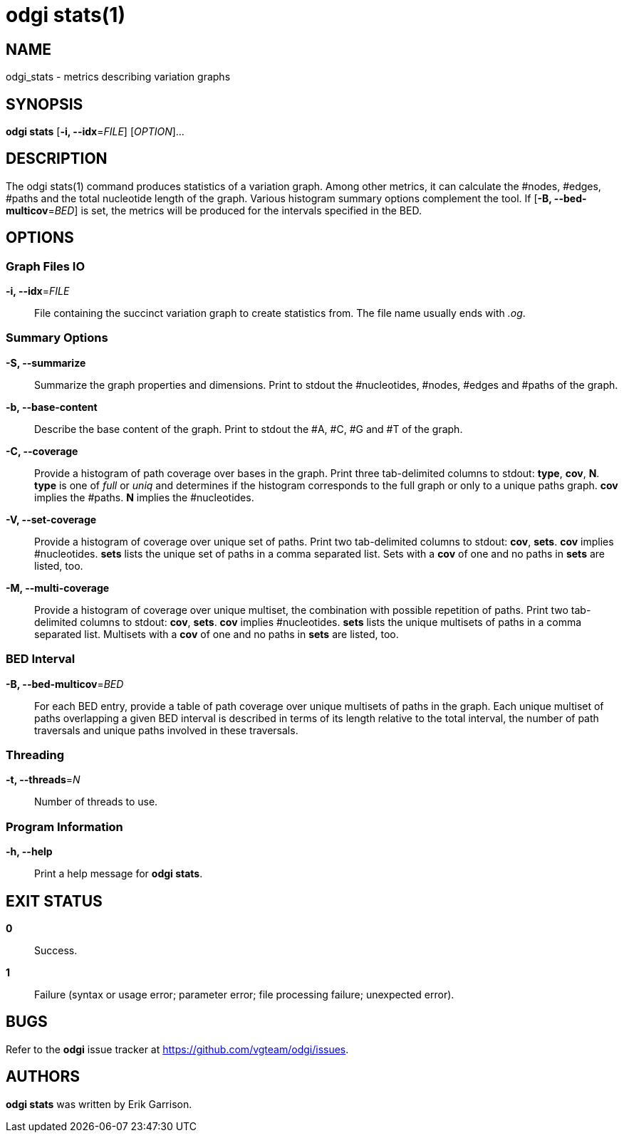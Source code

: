 = odgi stats(1)
ifdef::backend-manpage[]
Erik Garrison
:doctype: manpage
:release-version: 0.4.1
:man manual: odgi stats
:man source: odgi 0.4.1
:page-layout: base
endif::[]

== NAME

odgi_stats - metrics describing variation graphs

== SYNOPSIS

*odgi stats* [*-i, --idx*=_FILE_] [_OPTION_]...

== DESCRIPTION

The odgi stats(1) command produces statistics of a variation graph. Among other metrics, it can calculate the #nodes, #edges, #paths and the total nucleotide length of the graph. Various histogram summary options complement the tool. If [*-B, --bed-multicov*=_BED_] is set, the metrics will be produced for the intervals specified in the BED.

== OPTIONS

=== Graph Files IO

*-i, --idx*=_FILE_::
  File containing the succinct variation graph to create statistics from. The file name usually ends with _.og_.

=== Summary Options

*-S, --summarize*::
  Summarize the graph properties and dimensions. Print to stdout the #nucleotides, #nodes, #edges and #paths of the graph.

*-b, --base-content*::
  Describe the base content of the graph. Print to stdout the #A, #C, #G and #T of the graph.

*-C, --coverage*::
  Provide a histogram of path coverage over bases in the graph. Print three tab-delimited columns to stdout: *type*, *cov*, *N*. *type* is one of _full_ or _uniq_ and determines if the histogram corresponds to the full graph or only to a unique paths graph. *cov* implies the #paths. *N* implies the #nucleotides.

*-V, --set-coverage*::
  Provide a histogram of coverage over unique set of paths. Print two tab-delimited columns to stdout: *cov*, *sets*. *cov* implies #nucleotides. *sets* lists the unique set of paths in a comma separated list. Sets with a *cov* of one and no paths in *sets* are listed, too.

*-M, --multi-coverage*::
  Provide a histogram of coverage over unique multiset, the combination with possible repetition of paths. Print two tab-delimited columns to stdout: *cov*, *sets*. *cov* implies #nucleotides. *sets* lists the unique multisets of paths in a comma separated list. Multisets with a *cov* of one and no paths in *sets* are listed, too.

=== BED Interval

*-B, --bed-multicov*=_BED_::
  For each BED entry, provide a table of path coverage over unique multisets of paths in the graph. Each unique multiset of paths overlapping a given BED interval is described in terms of its length relative to the total interval, the number of path traversals and unique paths involved in these traversals.

=== Threading

*-t, --threads*=_N_::
  Number of threads to use.

=== Program Information

*-h, --help*::
  Print a help message for *odgi stats*.

== EXIT STATUS

*0*::
  Success.

*1*::
  Failure (syntax or usage error; parameter error; file processing failure; unexpected error).

== BUGS

Refer to the *odgi* issue tracker at https://github.com/vgteam/odgi/issues.

== AUTHORS

*odgi stats* was written by Erik Garrison.
ifdef::backend-manpage[]
== RESOURCES

*Project web site:* https://github.com/vgteam/odgi

*Git source repository on GitHub:* https://github.com/vgteam/odgi

*GitHub organization:* https://github.com/vgteam

*Discussion list / forum:* https://github.com/vgteam/odgi/issues

== COPYING

The MIT License (MIT)

Copyright (c) 2019 Erik Garrison

Permission is hereby granted, free of charge, to any person obtaining a copy of
this software and associated documentation files (the "Software"), to deal in
the Software without restriction, including without limitation the rights to
use, copy, modify, merge, publish, distribute, sublicense, and/or sell copies of
the Software, and to permit persons to whom the Software is furnished to do so,
subject to the following conditions:

The above copyright notice and this permission notice shall be included in all
copies or substantial portions of the Software.

THE SOFTWARE IS PROVIDED "AS IS", WITHOUT WARRANTY OF ANY KIND, EXPRESS OR
IMPLIED, INCLUDING BUT NOT LIMITED TO THE WARRANTIES OF MERCHANTABILITY, FITNESS
FOR A PARTICULAR PURPOSE AND NONINFRINGEMENT. IN NO EVENT SHALL THE AUTHORS OR
COPYRIGHT HOLDERS BE LIABLE FOR ANY CLAIM, DAMAGES OR OTHER LIABILITY, WHETHER
IN AN ACTION OF CONTRACT, TORT OR OTHERWISE, ARISING FROM, OUT OF OR IN
CONNECTION WITH THE SOFTWARE OR THE USE OR OTHER DEALINGS IN THE SOFTWARE.
endif::[]